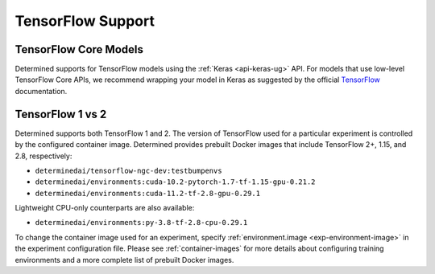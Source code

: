 .. _tensorflow-support:

####################
 TensorFlow Support
####################

************************
 TensorFlow Core Models
************************

Determined supports for TensorFlow models using the :ref:`Keras <api-keras-ug>` API. For models that
use low-level TensorFlow Core APIs, we recommend wrapping your model in Keras as suggested by the
official `TensorFlow <https://www.tensorflow.org/guide/basics#training_loops>`_ documentation.

*******************
 TensorFlow 1 vs 2
*******************

Determined supports both TensorFlow 1 and 2. The version of TensorFlow used for a particular
experiment is controlled by the configured container image. Determined provides prebuilt Docker
images that include TensorFlow 2+, 1.15, and 2.8, respectively:

-  ``determinedai/tensorflow-ngc-dev:testbumpenvs``
-  ``determinedai/environments:cuda-10.2-pytorch-1.7-tf-1.15-gpu-0.21.2``
-  ``determinedai/environments:cuda-11.2-tf-2.8-gpu-0.29.1``

Lightweight CPU-only counterparts are also available:

-  ``determinedai/environments:py-3.8-tf-2.8-cpu-0.29.1``

To change the container image used for an experiment, specify :ref:`environment.image
<exp-environment-image>` in the experiment configuration file. Please see :ref:`container-images`
for more details about configuring training environments and a more complete list of prebuilt Docker
images.
